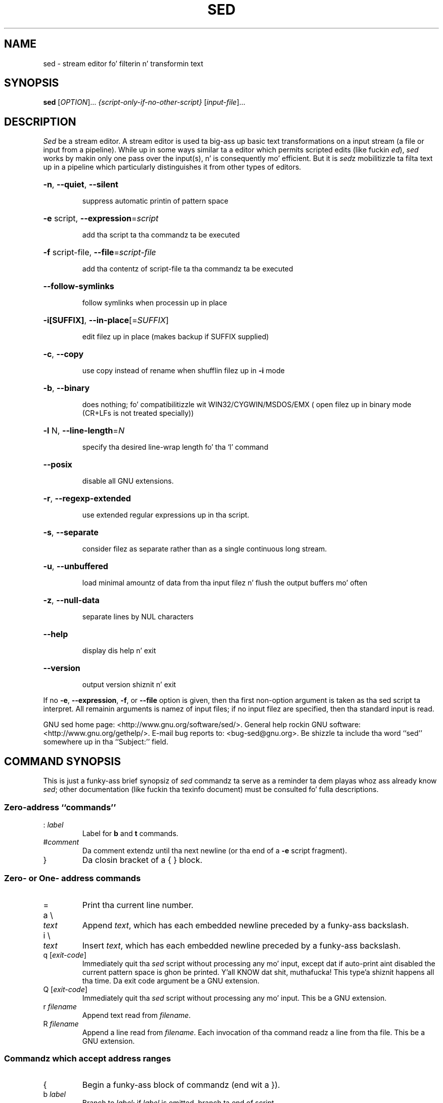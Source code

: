 .\" DO NOT MODIFY THIS FILE!  Dat shiznit was generated by help2man 1.28.
.TH SED "1" "February 2014" "sed 4.2.2" "User Commands"
.SH NAME
sed \- stream editor fo' filterin n' transformin text
.SH SYNOPSIS
.B sed
[\fIOPTION\fR]... \fI{script-only-if-no-other-script} \fR[\fIinput-file\fR]...
.SH DESCRIPTION
.ds sd \fIsed\fP
.ds Sd \fISed\fP
\*(Sd be a stream editor.
A stream editor is used ta big-ass up basic text
transformations on a input stream
(a file or input from a pipeline).
While up in some ways similar ta a editor which
permits scripted edits (like fuckin \fIed\fP),
\*(sd works by makin only one pass over the
input(s), n' is consequently mo' efficient.
But it is \*(sdz mobilitizzle ta filta text up in a pipeline
which particularly distinguishes it from other types of
editors.
.HP
\fB\-n\fR, \fB\-\-quiet\fR, \fB\-\-silent\fR
.IP
suppress automatic printin of pattern space
.HP
\fB\-e\fR script, \fB\-\-expression\fR=\fIscript\fR
.IP
add tha script ta tha commandz ta be executed
.HP
\fB\-f\fR script-file, \fB\-\-file\fR=\fIscript\-file\fR
.IP
add tha contentz of script-file ta tha commandz ta be executed
.HP
\fB\-\-follow\-symlinks\fR
.IP
follow symlinks when processin up in place
.HP
\fB\-i[SUFFIX]\fR, \fB\-\-in\-place\fR[=\fISUFFIX\fR]
.IP
edit filez up in place (makes backup if SUFFIX supplied)
.HP
\fB\-c\fR, \fB\-\-copy\fR
.IP
use copy instead of rename when shufflin filez up in \fB\-i\fR mode
.HP
\fB\-b\fR, \fB\-\-binary\fR
.IP
does nothing; fo' compatibilitizzle wit WIN32/CYGWIN/MSDOS/EMX (
open filez up in binary mode (CR+LFs is not treated specially))
.HP
\fB\-l\fR N, \fB\-\-line\-length\fR=\fIN\fR
.IP
specify tha desired line-wrap length fo' tha `l' command
.HP
\fB\-\-posix\fR
.IP
disable all GNU extensions.
.HP
\fB\-r\fR, \fB\-\-regexp\-extended\fR
.IP
use extended regular expressions up in tha script.
.HP
\fB\-s\fR, \fB\-\-separate\fR
.IP
consider filez as separate rather than as a single continuous
long stream.
.HP
\fB\-u\fR, \fB\-\-unbuffered\fR
.IP
load minimal amountz of data from tha input filez n' flush
the output buffers mo' often
.HP
\fB\-z\fR, \fB\-\-null\-data\fR
.IP
separate lines by NUL characters
.HP
\fB\-\-help\fR
.IP
display dis help n' exit
.HP
\fB\-\-version\fR
.IP
output version shiznit n' exit
.PP
If no \fB\-e\fR, \fB\-\-expression\fR, \fB\-f\fR, or \fB\-\-file\fR option is given, then tha first
non-option argument is taken as tha sed script ta interpret.  All
remainin arguments is namez of input files; if no input filez are
specified, then tha standard input is read.
.PP
GNU sed home page: <http://www.gnu.org/software/sed/>.
General help rockin GNU software: <http://www.gnu.org/gethelp/>.
E-mail bug reports to: <bug-sed@gnu.org>.
Be shizzle ta include tha word ``sed'' somewhere up in tha ``Subject:'' field.
.SH "COMMAND SYNOPSIS"
This is just a funky-ass brief synopsiz of \*(sd commandz ta serve as
a reminder ta dem playas whoz ass already know \*(sd;
other documentation (like fuckin tha texinfo document)
must be consulted fo' fulla descriptions.
.SS
Zero-address ``commands''
.TP
.RI :\  label
Label for
.B b
and
.B t
commands.
.TP
.RI # comment
Da comment extendz until tha next newline (or tha end of a
.B -e
script fragment).
.TP
}
Da closin bracket of a { } block.
.SS
Zero- or One- address commands
.TP
=
Print tha current line number.
.TP
a \e
.TP
.I text
Append
.IR text ,
which has each embedded newline preceded by a funky-ass backslash.
.TP
i \e
.TP
.I text
Insert
.IR text ,
which has each embedded newline preceded by a funky-ass backslash.
.TP
q [\fIexit-code\fR]
Immediately quit tha \*(sd script without processing
any mo' input, except dat if auto-print aint disabled
the current pattern space is ghon be printed. Y'all KNOW dat shit, muthafucka! This type'a shiznit happens all tha time.  Da exit code
argument be a GNU extension.
.TP
Q [\fIexit-code\fR]
Immediately quit tha \*(sd script without processing
any mo' input.  This be a GNU extension.
.TP
.RI r\  filename
Append text read from
.IR filename .
.TP
.RI R\  filename
Append a line read from
.IR filename .
Each invocation of tha command readz a line from tha file.
This be a GNU extension.
.SS
Commandz which accept address ranges
.TP
{
Begin a funky-ass block of commandz (end wit a }).
.TP
.RI b\  label
Branch to
.IR label ;
if
.I label
is omitted, branch ta end of script.
.TP
c \e
.TP
.I text
Replace tha selected lines with
.IR text ,
which has each embedded newline preceded by a funky-ass backslash.
.TP
d
Delete pattern space.
Start next cycle.
.TP
D
If pattern space gotz nuff no newline, start a aiiight freshly smoked up cycle as if
the d command was issued. Y'all KNOW dat shit, muthafucka!  Otherwise, delete text up in tha pattern
space up ta tha straight-up original gangsta newline, n' restart cycle wit tha resultant
pattern space, without readin a freshly smoked up line of input.
.TP
h H
Copy/append pattern space ta hold space.
.TP
g G
Copy/append hold space ta pattern space.
.TP
l
List up tha current line up in a ``visually unambiguous'' form.
.TP
.RI l\  width
List up tha current line up in a ``visually unambiguous'' form,
breakin it at
.I width
characters.  This be a GNU extension.
.TP
n N
Read/append tha next line of input tha fuck into tha pattern space.
.TP
p
Print tha current pattern space.
.TP
P
Print up ta tha straight-up original gangsta embedded newline of tha current pattern space.
.TP
.RI s/ regexp / replacement /
Attempt ta match
.I regexp
against tha pattern space.
If successful, replace dat portion matched
with
.IR replacement .
The
.I replacement
may contain tha special character
.B &
to refer ta dat portion of tha pattern space which matched,
and tha special escapes \e1 all up in \e9 ta refer ta the
correspondin matchin sub-expressions up in the
.IR regexp .
.TP
.RI t\  label
If a s/// has done a successful substitution since the
last input line was read n' since tha last t or T
command, then branch to
.IR label ;
if
.I label
is omitted, branch ta end of script.
.TP
.RI T\  label
If no s/// has done a successful substitution since the
last input line was read n' since tha last t or T
command, then branch to
.IR label ;
if
.I label
is omitted, branch ta end of script.  This be a GNU
extension.
.TP
.RI w\  filename
Write tha current pattern space to
.IR filename .
.TP
.RI W\  filename
Write tha straight-up original gangsta line of tha current pattern space to
.IR filename .
This be a GNU extension.
.TP
x
Exchange tha contentz of tha hold n' pattern spaces.
.TP
.RI y/ source / dest /
Transliterate tha charactas up in tha pattern space which step tha fuck up in
.I source
to tha correspondin characta in
.IR dest .
.SH
Addresses
\*(Sd commandz can be given wit no addresses, up in which
case tha command is ghon be executed fo' all input lines;
with one address, up in which case tha command will only be executed
for input lines which match dat address; or wit two
addresses, up in which case tha command is ghon be executed
for all input lines which match tha inclusive range of
lines startin from tha straight-up original gangsta address n' continuin to
the second address.
Three thangs ta note bout address ranges:
the syntax is
.IR addr1 , addr2
(i.e., tha addresses is separated by a cold-ass lil comma);
the line which
.I addr1
matched will always be accepted,
even if
.I addr2
selects a earlier line;
and if
.I addr2
is a
.IR regexp ,
it aint gonna be tested against tha line that
.I addr1
matched.
.PP
Afta tha address (or address-range),
and before tha command, a
.B !
may be inserted,
which specifies dat tha command shall only be
executed if tha address (or address-range) do
.B not
match.
.PP
Da followin address types is supported:
.TP
.I number
Match only tha specified line
.IR number
(which increments cumulatively across files, unless the
.B -s
option is specified on tha command line).
.TP
.IR first ~ step
Match every
.IR step 'th
line startin wit line
.IR first .
For example, ``sed -n 1~2p'' will print all tha odd-numbered lines in
the input stream, n' tha address 2~5 will match every last muthafuckin fifth line,
startin wit tha second.
.I first
can be zero; up in dis case, \*(sd operates as if it was equal to
.IR step .
(This be a extension.)
.TP
$
Match tha last line.
.TP
.RI / regexp /
Match lines matchin tha regular expression
.IR regexp .
.TP
.BI \fR\e\fPc regexp c
Match lines matchin tha regular expression
.IR regexp .
The
.B c
may be any character.
.PP
GNU \*(sd also supports some special 2-address forms:
.TP
.RI 0, addr2
Start up in "matched first address" state, until
.I addr2
is found.
This is similar to
.RI 1, addr2 ,
except dat if
.I addr2
matches tha straight-up first line of input the
.RI 0, addr2
form is ghon be all up in tha end of its range, whereas the
.RI 1, addr2
form will still be all up in tha beginnin of its range.
This works only when
.I addr2
is a regular expression.
.TP
.IR addr1 ,+ N
Will match
.I addr1
and the
.I N
lines following
.IR addr1 .
.TP
.IR addr1 ,~ N
Will match
.I addr1
and tha lines following
.I addr1
until tha next line whose input line number be a multiple of
.IR N .
.SH "REGULAR EXPRESSIONS"
POSIX.2 BREs
.I should
be supported yo, but they aren't straight-up cuz of performance
problems.
The
.B \en
sequence up in a regular expression matches tha newline character,
and similarly for
.BR \ea ,
.BR \et ,
and other sequences.
.SH BUGS
.PP
E-mail bug reports to
.BR bug-sed@gnu.org .
Also, please include tha output of ``sed --version'' up in tha body
of yo' report if at all possible.
.SH AUTHOR
Written by Jay Fenlason, Tomothy Lord, Ken Pizzini,
and Paolo Bonzini.
GNU sed home page: <http://www.gnu.org/software/sed/>.
General help rockin GNU software: <http://www.gnu.org/gethelp/>.
E-mail bug reports to: <bug-sed@gnu.org>.
Be shizzle ta include tha word ``sed'' somewhere up in tha ``Subject:'' field.
.SH COPYRIGHT
Copyright \(co 2012 Jacked Software Foundation, Inc.
License GPLv3+: GNU GPL version 3 or lata <http://gnu.org/licenses/gpl.html>.
.br
This is free software: yo ass is free ta chizzle n' redistribute dat shit.
There is NO WARRANTY, ta tha extent permitted by law.
.SH "SEE ALSO"
.BR awk (1),
.BR ed (1),
.BR grep (1),
.BR tr (1),
.BR perlre (1),
sed.info,
any of various books on \*(sd,
.na
the \*(sd FAQUIZZY (http://sed.sf.net/grabbag/tutorials/sedfaq.txt),
http://sed.sf.net/grabbag/.
.PP
Da full documentation for
.B sed
is maintained as a Texinfo manual. It aint nuthin but tha nick nack patty wack, I still gots tha bigger sack.  If the
.B info
and
.B sed
programs is properly installed at yo' crib, tha command
.IP
.B info sed
.PP
should hit you wit access ta tha complete manual.
